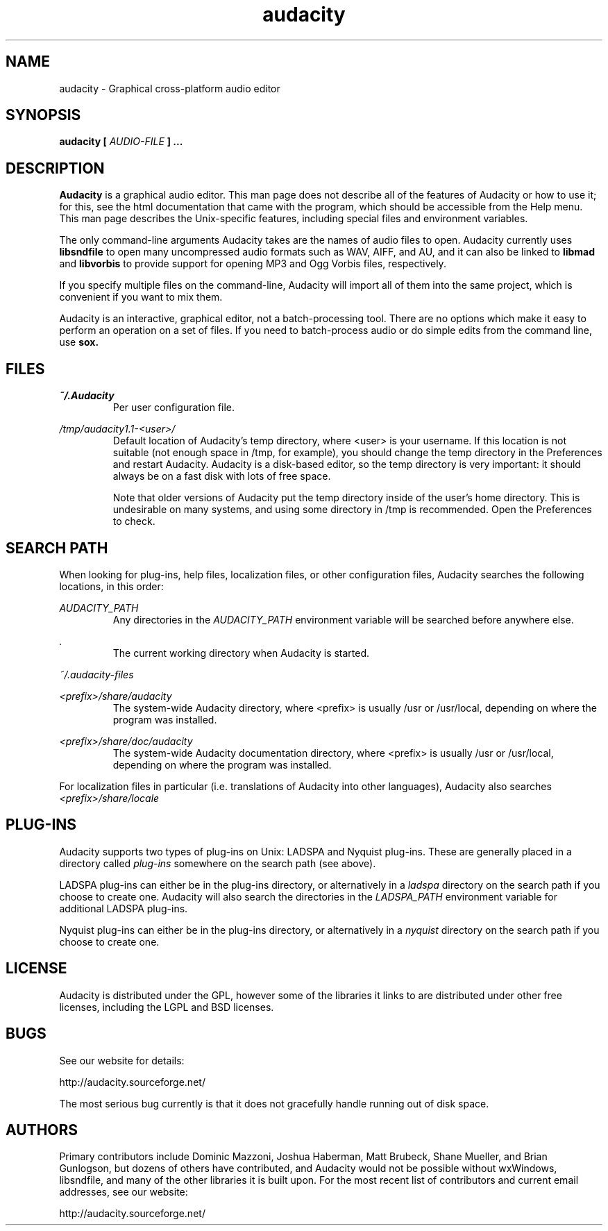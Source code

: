 .\" Process this file with
.\" groff -man -Tascii audacity.1
.\"
.TH audacity 1
.SH NAME
audacity \- Graphical cross-platform audio editor
.SH SYNOPSIS
.B audacity [
.I AUDIO-FILE
.B ]
.B ...
.SH DESCRIPTION
.B Audacity
is a graphical audio editor.  This man page does not
describe all of the features of Audacity or how to use
it; for this, see the html documentation that came with
the program, which should be accessible from the Help
menu.  This man page describes the Unix-specific
features, including special files and environment variables.

The only command-line arguments Audacity
takes are the names of audio files to open.  Audacity
currently uses
.B libsndfile
to open many uncompressed audio formats such as WAV,
AIFF, and AU, and it can also be linked to
.B libmad
and
.B libvorbis
to provide support for opening MP3 and Ogg Vorbis files,
respectively.

If you specify multiple files on the command-line, Audacity
will import all of them into the same project, which is
convenient if you want to mix them.

Audacity is an interactive, graphical editor, not a
batch-processing tool.  There are no options which make
it easy to perform an operation on a set of files.
If you need to batch-process audio or do simple edits
from the command line, use
.B sox.

.SH FILES
.I ~/.Audacity
.RS
Per user configuration file.
.RE

.I /tmp/audacity1.1-<user>/
.RS
Default location of Audacity's temp directory, where <user> is your
username.  If this location is not suitable (not enough space in
/tmp, for example), you should change the temp directory in
the Preferences and restart Audacity.  Audacity is a disk-based
editor, so the temp directory is very important: it should always
be on a fast disk with lots of free space.

Note that older versions of Audacity put the temp directory inside
of the user's home directory.  This is undesirable on many systems,
and using some directory in /tmp is recommended.  Open the Preferences
to check.
.RE
.SH SEARCH PATH
When looking for plug-ins, help files, localization files, or other
configuration files, Audacity searches the following locations, in
this order:

.I AUDACITY_PATH
.RS
Any directories in the 
.I AUDACITY_PATH 
environment variable will be searched before anywhere else.
.RE

.I .
.RS
The current working directory when Audacity is started.
.RE

.I ~/.audacity-files

.I <prefix>/share/audacity
.RS
The system-wide Audacity directory, where <prefix> is usually
/usr or /usr/local, depending on where the program was installed.
.RE

.I <prefix>/share/doc/audacity
.RS
The system-wide Audacity documentation directory, where <prefix> is usually
/usr or /usr/local, depending on where the program was installed.
.RE

For localization files in particular (i.e. translations of Audacity
into other languages), Audacity also searches
.I <prefix>/share/locale

.SH PLUG-INS

Audacity supports two types of plug-ins on Unix: LADSPA and Nyquist
plug-ins.  These are generally placed in a directory called 
.I plug-ins 
somewhere on the search path (see above).

LADSPA plug-ins can either be in the plug-ins directory, or alternatively
in a 
.I ladspa 
directory on the search path if you choose to create one.  Audacity will
also search the directories in the 
.I LADSPA_PATH 
environment variable for additional LADSPA plug-ins.

Nyquist plug-ins can either be in the plug-ins directory, or alternatively
in a 
.I nyquist
directory on the search path if you choose to create one.

.SH LICENSE

Audacity is distributed under the GPL, however some of the libraries
it links to are distributed under other free licenses, including the
LGPL and BSD licenses.

.SH BUGS
See our website for details:

http://audacity.sourceforge.net/

The most serious bug currently is that it does not gracefully
handle running out of disk space.

.SH AUTHORS
Primary contributors include Dominic Mazzoni, Joshua Haberman,
Matt Brubeck, Shane Mueller, and Brian Gunlogson,
but dozens of others have contributed, and Audacity would not
be possible without wxWindows, libsndfile, and many of
the other libraries it is built upon.  For the most recent list
of contributors and current email addresses, see our website:

http://audacity.sourceforge.net/
